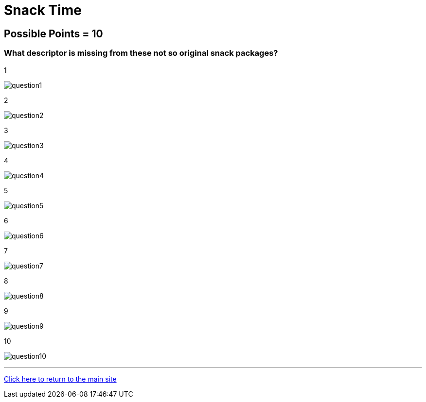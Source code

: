= Snack Time

== Possible Points = 10

=== What descriptor is missing from these not so original snack packages?

:path: ../resources/images/round5/

1 

image:{path}question1.png[]

2 

image:{path}question2.png[]

3 

image:{path}question3.png[]

4 

image:{path}question4.png[]

5 

image:{path}question5.png[]

6 

image:{path}question6.png[]

7 

image:{path}question7.png[]

8 

image:{path}question8.png[]

9 

image:{path}question9.png[]

10 

image:{path}question10.png[]


'''

link:../../../index.html[Click here to return to the main site]
